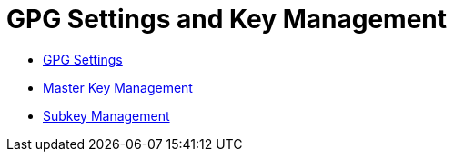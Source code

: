 = GPG Settings and Key Management

* link:gpg.adoc[GPG Settings]

* link:masterkey.adoc[Master Key Management]

* link:subkey.adoc[Subkey Management]